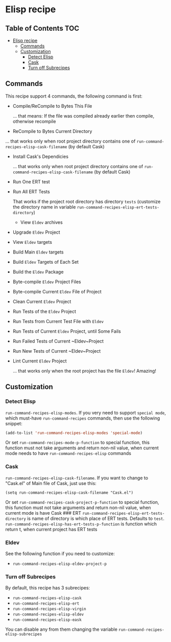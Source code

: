 * Elisp recipe
  :PROPERTIES:
  :CUSTOM_ID: elisp-recipe
  :END:

** Table of Contents         :TOC:
- [[#elisp-recipe][Elisp recipe]]
  - [[#commands][Commands]]
  - [[#customization][Customization]]
    - [[#detect-elisp][Detect Elisp]]
    - [[#cask][Cask]]
    - [[#turn-off-subrecipes][Turn off Subrecipes]]

** Commands
   :PROPERTIES:
   :CUSTOM_ID: commands
   :END:
This recipe support 4 commands, the following command is first:

- Compile/ReCompile to Bytes This File

  ... that means: If the file was compiled already earlier then compile, otherwise recompile

- ReCompile to Bytes Current Directory

  
  ... that works only when root project directory contains one of
  =run-command-recipes-elisp-cask-filename= (by default Cask)

- Install Cask's Dependicies

  ... that works only when root project directory contains one of
  =run-command-recipes-elisp-cask-filename= (by default Cask)

- Run One ERT test
- Run All ERT Tests

  That works if the project root directory has directory ~tests~ (customize the directory name in variable ~run-command-recipes-elisp-ert-tests-directory~)

  - View ~Eldev~ archives
- Upgrade ~Eldev~ Project
- View ~Eldev~ targets
- Build Main ~Eldev~ targets
- Build ~Eldev~ Targets of Each Set
- Build the ~Eldev~ Package
- Byte-compile ~Eldev~ Project Files
- Byte-compile Current ~Eldev~ File of Project
- Clean Current ~Eldev~ Project
- Run Tests of the ~Eldev~ Project
- Run Tests from Current Test File with ~Eldev~
- Run Tests of Current ~Eldev~ Project, until Some Fails
- Run Failed Tests of Current ~Eldev~Project
- Run New Tests of Current ~Eldev~Project
- Lint Current ~Eldev~ Project

  ... that works only when the root project has the file ~Eldev~! Amazing!
** Customization
   :PROPERTIES:
   :CUSTOM_ID: customization
   :END:
*** Detect Elisp
:PROPERTIES:
    :CUSTOM_ID: detect-elisp
    :END:

=run-command-recipes-elisp-modes=. If you very need to support =special mode=, which must-have =run-command-recipes= commands, then use the following snippet:

#+begin_src emacs-lisp
  (add-to-list 'run-command-recipes-elisp-modes 'special-mode)
#+end_src 

Or set =run-command-recipes-mode-p-function= to special function, this function must not take arguments and return non-nil value, when current mode needs to have =run-command-recipes-elisp= commands

*** Cask
:PROPERTIES:
    :CUSTOM_ID: cask
    :END:

~run-command-recipes-elisp-cask-filename~.  If you want to change to "Cask.el" of Main file of Cask, just use this:

#+begin_src
(setq run-command-recipes-elisp-cask-filename "Cask.el")
#+end_src

Or set =run-command-recipes-cask-project-p-function= to special function, this function must not take arguments and return non-nil value, when current mode is have Cask ### ERT =run-command-recipes-elisp-ert-tests-directory= is name of directory is which place of ERT tests. Defaults to =test=. =run-command-recipes-elisp-has-ert-tests-p-function= is function which return t, when current project has ERT tests

*** Eldev
:PROPERTIES:
:ID:       a38081dd-7432-45a1-b260-45e4c7e3a675
:END:

See the following function if you need to customize:

- ~run-command-recipes-elisp-eldev-project-p~

*** Turn off Subrecipes
:PROPERTIES:
:ID:       623567af-5352-4155-b904-3975d9ad75a5
:END:

By default, this recipe has 3 subrecipes:

- ~run-command-recipes-elisp-cask~
- ~run-command-recipes-elisp-ert~
- ~run-command-recipes-elisp-virgin~
- ~run-command-recipes-elisp-eldev~
- ~run-command-recipes-elisp-eask~

You can disable any from them changing the variable ~run-command-recipes-elisp-subrecipes~
